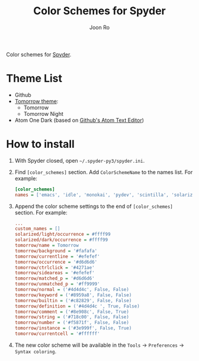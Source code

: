 # Created 2017-05-01 Mon 11:31
#+TITLE: Color Schemes for Spyder
#+AUTHOR: Joon Ro
Color schemes for [[https://github.com/spyder-ide/spyder][Spyder]].

* Theme List
- Github
- [[https://github.com/chriskempson/tomorrow-theme][Tomorrow theme]]:
  - Tomorrow
  - Tomorrow Night
- Atom One Dark (based on [[https://atom.io/][Github's Atom Text Editor]])

* How to install
1. With Spyder closed, open =~/.spyder-py3/spyder.ini=.
2. Find =[color_schemes]= section. Add =ColorSchemeName= to the names list. For example:

   #+BEGIN_SRC ini
      [color_schemes]
      names = ['emacs', 'idle', 'monokai', 'pydev', 'scintilla', 'solarized/dark', 'solarized/light', 'spyder', 'spyder/dark', 'tomorrow', 'zenburn']
   #+END_SRC

3. Append the color scheme settings to the end of =[color_schemes]= section. For example:

   #+BEGIN_SRC ini
      ...
      custom_names = []
      solarized/light/occurrence = #ffff99
      solarized/dark/occurrence = #ffff99
      tomorrow/name = Tomorrow
      tomorrow/background = '#fafafa'
      tomorrow/currentline = '#efefef'
      tomorrow/occurrence = '#d6d6d6'
      tomorrow/ctrlclick = '#4271ae'
      tomorrow/sideareas = '#efefef'
      tomorrow/matched_p = '#d6d6d6'
      tomorrow/unmatched_p = '#ff9999'
      tomorrow/normal = ('#4d4d4c', False, False)
      tomorrow/keyword = ('#8959a8', False, False)
      tomorrow/builtin = ('#c82829', False, False)
      tomorrow/definition = ('#4d4d4c ', True, False)
      tomorrow/comment = ('#8e908c', False, True)
      tomorrow/string = ('#718c00', False, False)
      tomorrow/number = ('#f5871f', False, False)
      tomorrow/instance = ('#3e999f', False, True)
      tomorrow/currentcell = '#ffffff'
   #+END_SRC

4. The new color scheme will be available in the =Tools= -> =Preferences=
   -> =Syntax coloring=.
